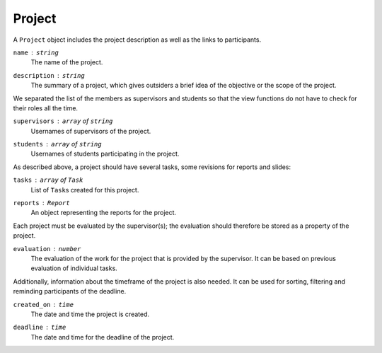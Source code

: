 Project
=======

A ``Project`` object includes the project description
as well as the links to participants.

``name`` : ``string``
   The name of the project.

``description`` : ``string``
   The summary of a project, which gives outsiders a brief idea of
   the objective or the scope of the project.

We separated the list of the members as supervisors and students
so that the view functions do not have to check for their roles all the time.

``supervisors`` : ``array`` of ``string``
   Usernames of supervisors of the project.

``students`` : ``array`` of ``string``
   Usernames of students participating in the project.

As described above, a project should have several tasks,
some revisions for reports and slides:

``tasks`` : ``array`` of ``Task``
   List of ``Task``\s created for this project.

``reports`` : ``Report``
   An object representing the reports for the project.

Each project must be evaluated by the supervisor(s);
the evaluation should therefore be stored as a property of the project.

``evaluation`` : ``number``
   The evaluation of the work for the project
   that is provided by the supervisor.
   It can be based on previous evaluation of individual tasks.

Additionally, information about the timeframe of the project is also needed.
It can be used for sorting, filtering and reminding participants of the deadline.

``created_on`` : ``time``
   The date and time the project is created.

``deadline`` : ``time``
   The date and time for the deadline of the project.
